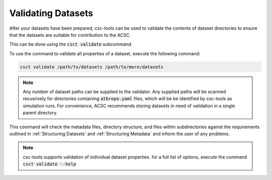 .. _Validating Datasets:
Validating Datasets
===================

After your datasets have been prepared, csc-tools can be used to validate the contents of dataset directories to ensure that the datasets are suitable for contribution to the ACSC.

This can be done using the :code:`csct validate` subcommand.

To use the command to validate all properties of a dataset, execute the following command:

.. code-block::
    
    csct validate /path/to/datasets /path/to/more/datasets

.. note::
    Any number of dataset paths can be supplied to the validator.  Any supplied paths will be scanned recusrively for directories containing :code:`atbrepo.yaml` files, which will be be identified by csc-tools as simulation runs.  For convenience, ACSC recommends storing datasets in need of validation in a single parent directory.

This command will check the metadata files, directory structure, and files within subdirectories against the requirements outlined in :ref:`Structuring Datasets` and :ref:`Structuring Metadata` and inform the user of any problems.

.. note::
    csc-tools supports validation of individual dataset properties.  for a full list of options, execute the command :code:`csct validate --help`